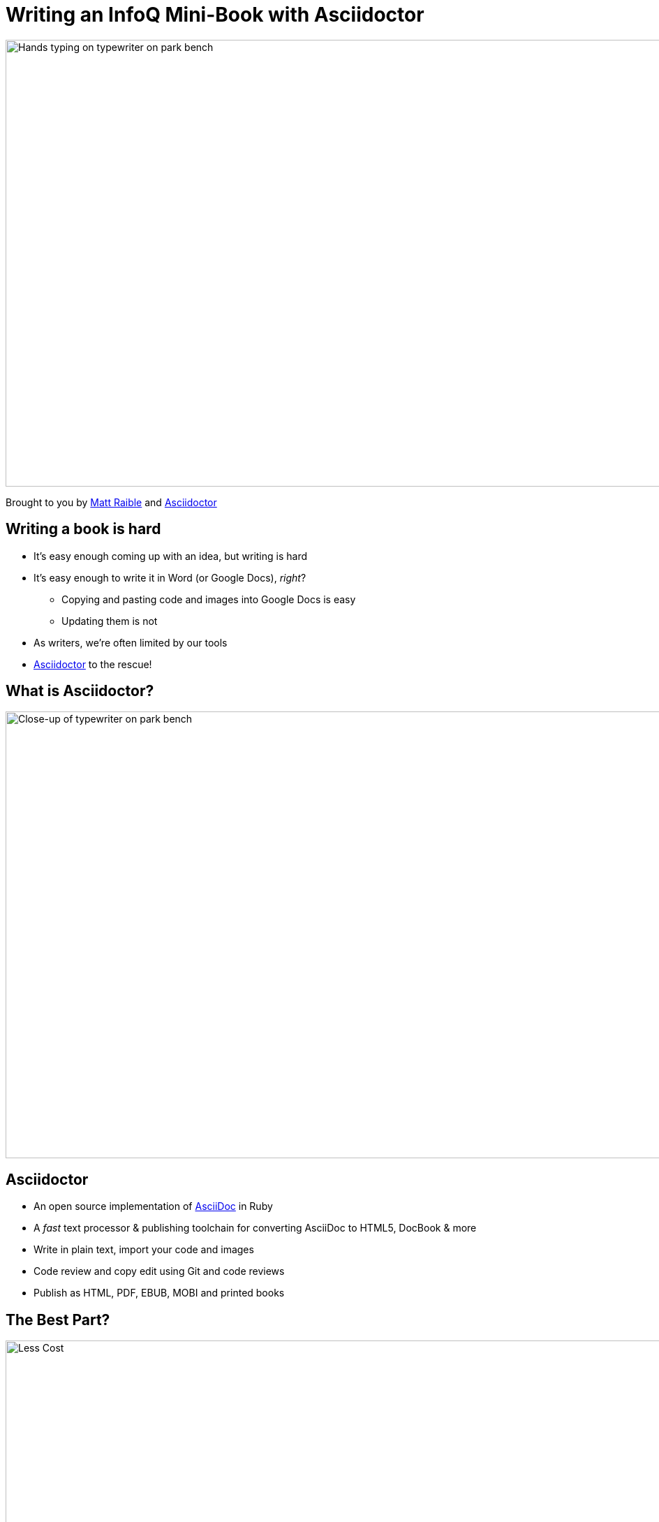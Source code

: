 = Writing an InfoQ Mini-Book with Asciidoctor
:organization: Raible Designs
:position: Writer
:twitter: @mraible
:imagesdir: images
:!sectids:

image::cover.jpg[Hands typing on typewriter on park bench,1024,640,role=cover canvas]

Brought to you by http://raibledesigns.com[Matt Raible]
and http://asciidoctor.org/[Asciidoctor]

== Writing a book is hard
[build=items]
* It’s easy enough coming up with an idea, but writing is hard
* It’s easy enough to write it in Word (or Google Docs), _right_?
** Copying and pasting code and images into Google Docs is easy
** Updating them is not
* As writers, we're often limited by our tools
* http://ascidoctor.org[Asciidoctor] to the rescue!

== What is Asciidoctor?
image::picture.jpg[Close-up of typewriter on park bench,1024,640,role=cover canvas]

== Asciidoctor
* An open source implementation of http://www.methods.co.nz/asciidoc/[AsciiDoc] in Ruby
* A _fast_ text processor & publishing toolchain for converting AsciiDoc to HTML5, DocBook & more
* Write in plain text, import your code and images
* Code review and copy edit using Git and code reviews
* Publish as HTML, PDF, EBUB, MOBI and printed books

== The Best Part?
// Costs a lot less!
image::less.jpg[Less Cost,1024,640,role=cover canvas]

== My Asciidoctor Experience
[build=items]
* End of 2015: Had a goal to write a JHipster Mini-Book for http://infoq.com[InfoQ]
* Chose Asciidoctor because I wanted it to be like an open source project
* Used https://github.com/asciidoctor/asciidoctor-gradle-examples[asciidoctor-to-all-example] as a starting point
* Used JIRA Cloud to create tasks, organize sprints and track progress
* Used Bitbucket to host the book's source control in Git
* Used IntelliJ IDEA to write, and https://www.browsersync.io/[Browsersync] to see changes immediately

== Asciidoctor @ InfoQ
[build=items]
* InfoQ recommended I use Word or Google Docs
* Agreed to Asciidoctor, but expect it be most expensive mini-book
* Figured it out, with a great team
* Extracted template to https://github.com/mraible/infoq-mini-book[infoq-mini-book]
* https://twitter.com/mojavelinux[Dan Allen] and http://asciidocfx.com/[AsciidocFX] were a big help

== Writing Asciidoctor
image::asciidoctor-howto.png[Asciidoctor Text,1024,641,role=cover canvas]

== Developing an InfoQ Mini-Book
[build=items]
* `git clone https://github.com/mraible/infoq-mini-book`
* Run `gradlew` followed by `gradlew watch`
* Install https://nodejs.org/[Node.js] and run `npm install`
* Run `grunt`
* Use IntelliJ IDEA, Atom, Sublime Text or AsciidocFX to edit

== InfoQ Editing Process
[build=items]
* Share your Git repository with your editor
* Editor creates pull requests by section
* Add comments and collaborate on changes
* Accept pull request and merge

== InfoQ Publishing Process
* Install https://www.amazon.com/gp/feature.html?docId=1000765211[KindleGen] for MOBI
* Create HTML, PDF, EPUB and MOBI by running `build.sh`
* `asciidoctor-pdf-extensions.rb` customizes PDF output
* Recent improvements by https://twitter.com/mojavelinux[@mojavelinux] allow for https://www.lulu.com/[Lulu] printing

== Interested in Writing?
* Talk to us! mailto:matt@raibledesigns.com[matt@raibledesigns.com] or mailto:minibooks@infoq.com[minibooks@infoq.com]
* Review http://www.infoq.com/minibook-guidelines[Author Guidelines for InfoQ Mini-books]
* You will retain the copyright for any content produced
* You grant InfoQ an exclusive right to publish the free online version
* InfoQ will remove mini-book if the author requests

[.shout%fit]
== link:https://github.com/mraible/infoq-mini-book[Start Writing] &rarr; {nbsp}image:infoq-logo.png[InfoQ,240]
